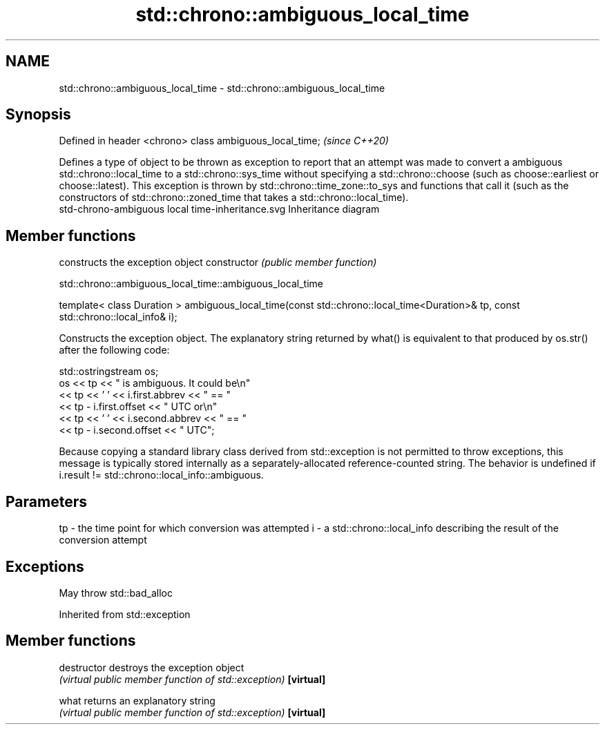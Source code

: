 .TH std::chrono::ambiguous_local_time 3 "2020.03.24" "http://cppreference.com" "C++ Standard Libary"
.SH NAME
std::chrono::ambiguous_local_time \- std::chrono::ambiguous_local_time

.SH Synopsis

Defined in header <chrono>
class ambiguous_local_time;  \fI(since C++20)\fP

Defines a type of object to be thrown as exception to report that an attempt was made to convert a ambiguous std::chrono::local_time to a std::chrono::sys_time without specifying a std::chrono::choose (such as choose::earliest or choose::latest).
This exception is thrown by std::chrono::time_zone::to_sys and functions that call it (such as the constructors of std::chrono::zoned_time that takes a std::chrono::local_time).
 std-chrono-ambiguous local time-inheritance.svg
Inheritance diagram

.SH Member functions


              constructs the exception object
constructor   \fI(public member function)\fP


 std::chrono::ambiguous_local_time::ambiguous_local_time


template< class Duration >
ambiguous_local_time(const std::chrono::local_time<Duration>& tp,
const std::chrono::local_info& i);

Constructs the exception object. The explanatory string returned by what() is equivalent to that produced by os.str() after the following code:

  std::ostringstream os;
  os << tp << " is ambiguous.  It could be\\n"
     << tp << ' ' << i.first.abbrev << " == "
     << tp - i.first.offset << " UTC or\\n"
     << tp << ' ' << i.second.abbrev  << " == "
     << tp - i.second.offset  << " UTC";

Because copying a standard library class derived from std::exception is not permitted to throw exceptions, this message is typically stored internally as a separately-allocated reference-counted string.
The behavior is undefined if i.result != std::chrono::local_info::ambiguous.

.SH Parameters


tp - the time point for which conversion was attempted
i  - a std::chrono::local_info describing the result of the conversion attempt


.SH Exceptions

May throw std::bad_alloc

Inherited from std::exception


.SH Member functions



destructor   destroys the exception object
             \fI(virtual public member function of std::exception)\fP
\fB[virtual]\fP

what         returns an explanatory string
             \fI(virtual public member function of std::exception)\fP
\fB[virtual]\fP




